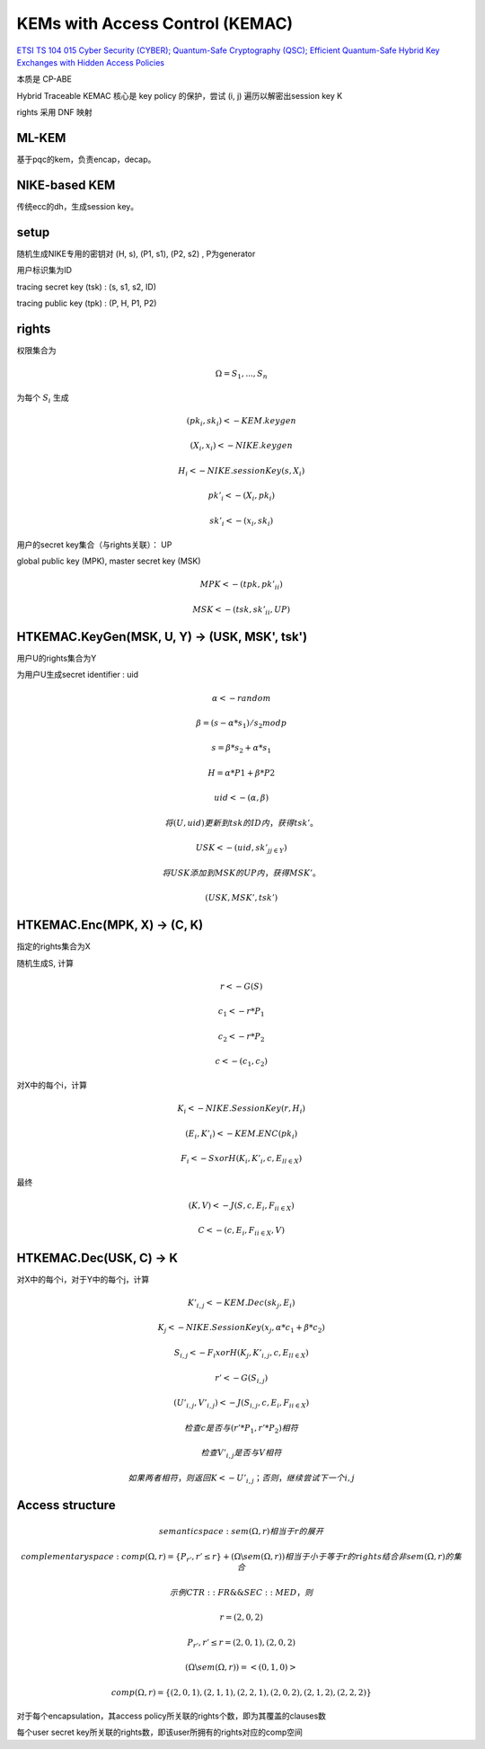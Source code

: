 KEMs with Access Control (KEMAC)
===================================

`ETSI TS 104 015 Cyber Security (CYBER); Quantum-Safe Cryptography (QSC); Efficient Quantum-Safe Hybrid Key Exchanges with Hidden Access Policies <https://www.etsi.org/deliver/etsi_ts/104000_104099/104015/01.01.01_60/ts_104015v010101p.pdf>`_

本质是 CP-ABE

Hybrid Traceable KEMAC 核心是 key policy 的保护，尝试 (i, j) 遍历以解密出session key K

rights 采用 DNF 映射 

ML-KEM
----------

基于pqc的kem，负责encap，decap。


NIKE-based KEM
----------------

传统ecc的dh，生成session key。


setup
-----------

随机生成NIKE专用的密钥对 (H, s), (P1, s1), (P2, s2) , P为generator

用户标识集为ID

tracing secret key (tsk) :  (s, s1, s2, ID)

tracing public key (tpk) : (P, H, P1, P2)


rights
--------------

权限集合为

.. math::

    \Omega = { S_1, ..., S_n }


为每个 :math:`S_i` 生成 

.. math::

    (pk_i, sk_i) <- KEM.keygen

    (X_i, x_i) <- NIKE.keygen

    H_i <- NIKE.sessionKey(s, X_i)  

    pk'_i <- (X_i, pk_i)

    sk'_i <- (x_i, sk_i)


用户的secret key集合（与rights关联）： UP

global public key (MPK), master secret key (MSK) 

.. math::

    MPK <- (tpk, {pk'_i}_i)

    MSK <- (tsk, {sk'_i}_i, UP)


HTKEMAC.KeyGen(MSK, U, Y) -> (USK, MSK', tsk')
--------------------------------------------------

用户U的rights集合为Y

为用户U生成secret identifier : uid

.. math::

    \alpha <- random

    \beta = (s - \alpha * s_1 ) / s_2 mod p

    s = \beta * s_2 + \alpha * s_1

    H = \alpha * P1 + \beta * P2

    uid <- ( \alpha, \beta )

    将 (U, uid) 更新到 tsk 的 ID内，获得 tsk'。

    USK <-  (uid, {sk'_j}_{j \in Y})

    将USK添加到MSK的UP内，获得 MSK'。

    (USK, MSK', tsk')

HTKEMAC.Enc(MPK, X) →  (C, K)
---------------------------------

指定的rights集合为X

随机生成S, 计算 

.. math::

    r <- G(S)

    c_1 <- r * P_1

    c_2 <- r * P_2

    c <- (c_1, c_2)


对X中的每个i，计算

.. math::

    K_i <- NIKE.SessionKey(r, H_i)

    (E_i, K'_i) <- KEM.ENC(pk_i)

    F_i <- S xor H(K_i, K'_i, c, {E_l}_{l \in X})


最终

.. math::

    (K, V) <- J(S, c, {E_i, F_i}_{i \in X})

    C <- (c, {E_i, F_i}_{i \in X}, V)


HTKEMAC.Dec(USK, C) → K
------------------------------

对X中的每个i，对于Y中的每个j，计算

.. math::

    K'_{i,j} <- KEM.Dec(sk_j, E_i)

    K_j <- NIKE. SessionKey(x_j, \alpha * c_1 + \beta * c_2)

    S_{i, j} <- F_i xor H(K_j, K'_{i, j}, c, {E_l}_{l \in X})

    r' <- G(S_{i, j})

    (U'_{i, j}, V'_{i, j}) <- J(S_{i, j}, c, {E_i, F_i}_{i \in X})

    检查 c 是否与 (r' * P_1, r' * P_2) 相符

    检查 V'_{i, j} 是否与 V 相符

    如果两者相符，则返回 K <- U'_{i, j}；否则，继续尝试下一个 { i, j }


Access structure
-------------------

.. math::

    semantic space: sem(\Omega, r) 相当于 r 的展开

    complementary space: comp(\Omega, r) = \{ P_{r'}, r' \le r \} + (\Omega \backslash  sem(\Omega, r))  相当于 小于等于r的rights 结合 非sem(\Omega, r)的集合

    示例 CTR::FR \&\& SEC::MED，则

    r = (2, 0, 2)

    { P_{r'}, r' \le r } = { (2, 0, 1), (2, 0, 2) }

    (\Omega \backslash  sem(\Omega, r)) = < (0, 1, 0) >

    comp(\Omega, r) = \{ (2, 0, 1), (2, 1, 1), (2,2, 1), (2, 0, 2), (2, 1, 2), (2, 2, 2) \}


对于每个encapsulation，其access policy所关联的rights个数，即为其覆盖的clauses数

每个user secret key所关联的rights数，即该user所拥有的rights对应的comp空间

